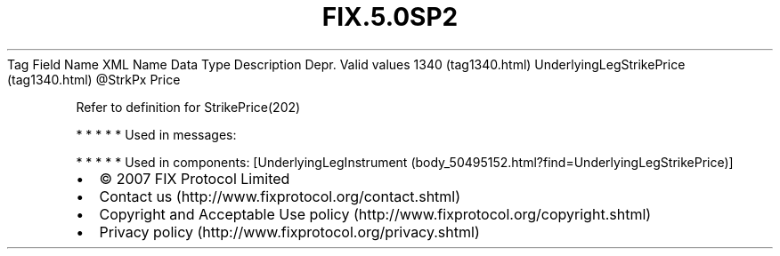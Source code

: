 .TH FIX.5.0SP2 "" "" "Tag #1340"
Tag
Field Name
XML Name
Data Type
Description
Depr.
Valid values
1340 (tag1340.html)
UnderlyingLegStrikePrice (tag1340.html)
\@StrkPx
Price
.PP
Refer to definition for StrikePrice(202)
.PP
   *   *   *   *   *
Used in messages:
.PP
   *   *   *   *   *
Used in components:
[UnderlyingLegInstrument (body_50495152.html?find=UnderlyingLegStrikePrice)]

.PD 0
.P
.PD

.PP
.PP
.IP \[bu] 2
© 2007 FIX Protocol Limited
.IP \[bu] 2
Contact us (http://www.fixprotocol.org/contact.shtml)
.IP \[bu] 2
Copyright and Acceptable Use policy (http://www.fixprotocol.org/copyright.shtml)
.IP \[bu] 2
Privacy policy (http://www.fixprotocol.org/privacy.shtml)
